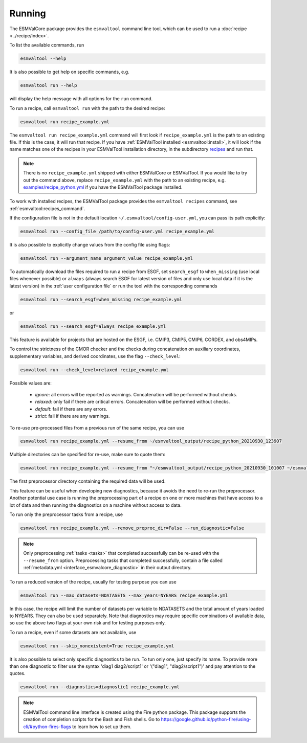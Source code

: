 .. _running:

Running
*******

The ESMValCore package provides the ``esmvaltool`` command line tool, which can
be used to run a :doc:`recipe <../recipe/index>`.

To list the available commands, run

.. code:: bash

    esmvaltool --help

It is also possible to get help on specific commands, e.g.

.. code:: bash

    esmvaltool run --help

will display the help message with all options for the ``run`` command.

To run a recipe, call ``esmvaltool run`` with the path to the desired recipe:

.. code:: bash

	esmvaltool run recipe_example.yml

The ``esmvaltool run recipe_example.yml`` command will first look if
``recipe_example.yml`` is the path to an existing file.
If this is the case, it will run that recipe.
If you have :ref:`ESMValTool installed <esmvaltool:install>`, it will look if
the name matches one of the recipes in your ESMValTool installation directory,
in the subdirectory
`recipes <https://github.com/ESMValGroup/ESMValTool/blob/main/esmvaltool/recipes/>`__
and run that.

.. note::

  There is no ``recipe_example.yml`` shipped with either ESMValCore or ESMValTool.
  If you would like to try out the command above, replace ``recipe_example.yml``
  with the path to an existing recipe, e.g.
  `examples/recipe_python.yml <https://github.com/ESMValGroup/ESMValTool/blob/main/esmvaltool/recipes/examples/recipe_python.yml>`_
  if you have the ESMValTool package installed.

To work with installed recipes, the ESMValTool package provides the
``esmvaltool recipes`` command, see :ref:`esmvaltool:recipes_command`.

If the configuration file is not in the default location
``~/.esmvaltool/config-user.yml``, you can pass its path explicitly:

.. code:: bash

	esmvaltool run --config_file /path/to/config-user.yml recipe_example.yml

It is also possible to explicitly change values from the config file using flags:

.. code:: bash

	esmvaltool run --argument_name argument_value recipe_example.yml

To automatically download the files required to run a recipe from ESGF, set
``search_esgf`` to ``when_missing`` (use local files whenever possible) or
``always`` (always search ESGF for latest version of files and only use local
data if it is the latest version) in the :ref:`user configuration file` or run
the tool with the corresponding commands

.. code:: bash

    esmvaltool run --search_esgf=when_missing recipe_example.yml

or

.. code:: bash

    esmvaltool run --search_esgf=always recipe_example.yml

This feature is available for projects that are hosted on the ESGF, i.e.
CMIP3, CMIP5, CMIP6, CORDEX, and obs4MIPs.

To control the strictness of the CMOR checker and the checks during concatenation
on auxiliary coordinates, supplementary variables, and derived coordinates, 
use the flag ``--check_level``:

.. code:: bash

	esmvaltool run --check_level=relaxed recipe_example.yml

Possible values are:

  - `ignore`: all errors will be reported as warnings. Concatenation will be performed without checks.
  - `relaxed`: only fail if there are critical errors. Concatenation will be performed without checks.
  - `default`: fail if there are any errors.
  - `strict`: fail if there are any warnings.

To re-use pre-processed files from a previous run of the same recipe, you can
use

.. code:: bash

    esmvaltool run recipe_example.yml --resume_from ~/esmvaltool_output/recipe_python_20210930_123907

Multiple directories can be specified for re-use, make sure to quote them:

.. code:: bash

    esmvaltool run recipe_example.yml --resume_from "~/esmvaltool_output/recipe_python_20210930_101007 ~/esmvaltool_output/recipe_python_20210930_123907"

The first preprocessor directory containing the required data will be used.

This feature can be useful when developing new diagnostics, because it avoids
the need to re-run the preprocessor.
Another potential use case is running the preprocessing part of a recipe on
one or more machines that have access to a lot of data and then running the
diagnostics on a machine without access to data.

To run only the preprocessor tasks from a recipe, use

.. code:: bash

    esmvaltool run recipe_example.yml --remove_preproc_dir=False --run_diagnostic=False

.. note::

    Only preprocessing :ref:`tasks <tasks>` that completed successfully
    can be re-used with the ``--resume_from`` option.
    Preprocessing tasks that completed successfully, contain a file called
    :ref:`metadata.yml <interface_esmvalcore_diagnostic>` in their output
    directory.

To run a reduced version of the recipe, usually for testing purpose you can use

.. code:: bash

	esmvaltool run --max_datasets=NDATASETS --max_years=NYEARS recipe_example.yml

In this case, the recipe will limit the number of datasets per variable to
NDATASETS and the total amount of years loaded to NYEARS. They can also be used
separately.
Note that diagnostics may require specific combinations of available data, so
use the above two flags at your own risk and for testing purposes only.

To run a recipe, even if some datasets are not available, use

.. code:: bash

    esmvaltool run --skip_nonexistent=True recipe_example.yml

It is also possible to select only specific diagnostics to be run. To tun only
one, just specify its name. To provide more than one diagnostic to filter use
the syntax 'diag1 diag2/script1' or '("diag1", "diag2/script1")' and pay
attention to the quotes.

.. code:: bash

    esmvaltool run --diagnostics=diagnostic1 recipe_example.yml

.. note::

	ESMValTool command line interface is created using the Fire python package.
	This package supports the creation of completion scripts for the Bash and
	Fish shells. Go to https://google.github.io/python-fire/using-cli/#python-fires-flags
	to learn how to set up them.
